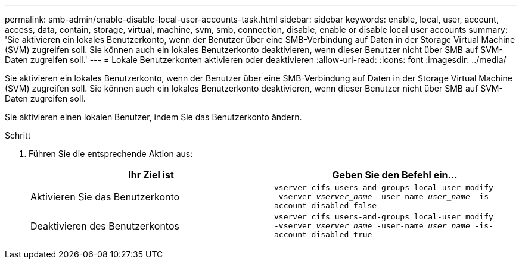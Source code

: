 ---
permalink: smb-admin/enable-disable-local-user-accounts-task.html 
sidebar: sidebar 
keywords: enable, local, user, account, access, data, contain, storage, virtual, machine, svm, smb, connection, disable, enable or disable local user accounts 
summary: 'Sie aktivieren ein lokales Benutzerkonto, wenn der Benutzer über eine SMB-Verbindung auf Daten in der Storage Virtual Machine (SVM) zugreifen soll. Sie können auch ein lokales Benutzerkonto deaktivieren, wenn dieser Benutzer nicht über SMB auf SVM-Daten zugreifen soll.' 
---
= Lokale Benutzerkonten aktivieren oder deaktivieren
:allow-uri-read: 
:icons: font
:imagesdir: ../media/


[role="lead"]
Sie aktivieren ein lokales Benutzerkonto, wenn der Benutzer über eine SMB-Verbindung auf Daten in der Storage Virtual Machine (SVM) zugreifen soll. Sie können auch ein lokales Benutzerkonto deaktivieren, wenn dieser Benutzer nicht über SMB auf SVM-Daten zugreifen soll.

Sie aktivieren einen lokalen Benutzer, indem Sie das Benutzerkonto ändern.

.Schritt
. Führen Sie die entsprechende Aktion aus:
+
|===
| Ihr Ziel ist | Geben Sie den Befehl ein... 


 a| 
Aktivieren Sie das Benutzerkonto
 a| 
`vserver cifs users-and-groups local-user modify ‑vserver _vserver_name_ -user-name _user_name_ -is-account-disabled false`



 a| 
Deaktivieren des Benutzerkontos
 a| 
`vserver cifs users-and-groups local-user modify ‑vserver _vserver_name_ -user-name _user_name_ -is-account-disabled true`

|===

